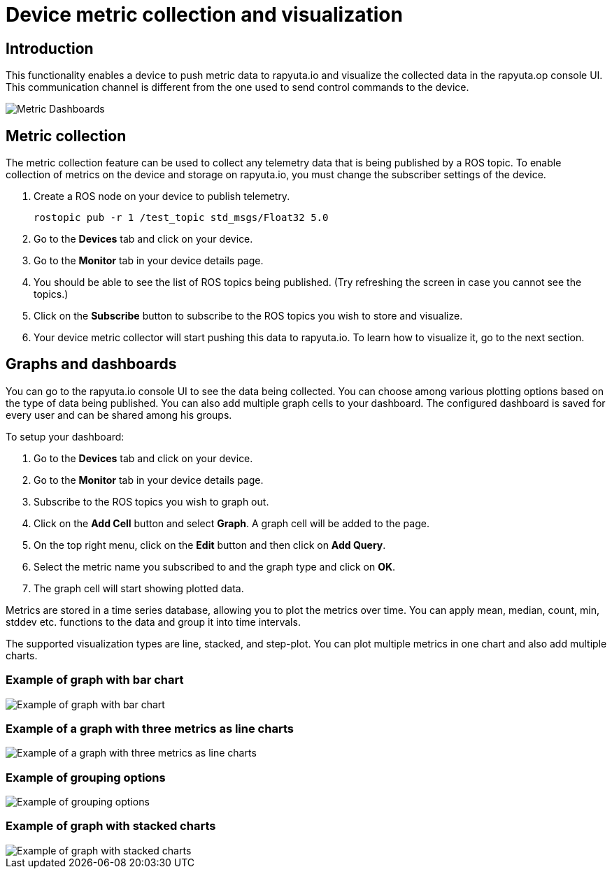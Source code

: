 = Device metric collection and visualization

== Introduction
This functionality enables a device to push metric data to rapyuta.io and visualize the collected data in the rapyuta.op console UI. This communication
channel is different from the one used to send control commands to the device.

image::dashboard.png["Metric Dashboards"]

== Metric collection
The metric collection feature can be used to collect any telemetry data that is being published by a ROS topic. To enable collection of metrics on the
device and storage on rapyuta.io, you must change the subscriber settings of the device.

. Create a ROS node on your device to publish telemetry.

    rostopic pub -r 1 /test_topic std_msgs/Float32 5.0

. Go to the *Devices* tab and click on your device.
. Go to the *Monitor* tab in your device details page.
. You should be able to see the list of ROS topics being published. (Try refreshing the screen in case you cannot see the topics.) 
. Click on the *Subscribe* button to subscribe to the ROS topics you wish to store and visualize.
. Your device metric collector will start pushing this data to rapyuta.io. To learn how to visualize it, go to the next section.


== Graphs and dashboards
You can go to the rapyuta.io console UI to see the data being collected. You can choose among various plotting options based on the type of data being
published. You can also add multiple graph cells to your dashboard. The configured dashboard is saved for every user and can be shared among his groups.

To setup your dashboard:

. Go to the *Devices* tab and click on your device.
. Go to the *Monitor* tab in your device details page.
. Subscribe to the ROS topics you wish to graph out.
. Click on the *Add Cell* button and select *Graph*. A graph cell will be added to the page.
. On the top right menu, click on the *Edit* button and then click on *Add Query*.
. Select the metric name you subscribed to and the graph type and click on *OK*.
. The graph cell will start showing plotted data.

Metrics are stored in a time series database, allowing you to plot the metrics over time. You can apply mean, median, count, min, stddev etc. functions to
the data and group it into time intervals. 

The supported visualization types are line, stacked, and step-plot. You can plot multiple metrics in one chart and also add multiple charts.

=== Example of graph with bar chart
image::metrics_bar_chart.png["Example of graph with bar chart"]

=== Example of a graph with three metrics as line charts
image::metrics_3_lines.png["Example of a graph with three metrics as line charts"]

=== Example of grouping options
image::metrics_group_by.png["Example of grouping options"]

=== Example of graph with stacked charts
image::metrics_stacked.png["Example of graph with stacked charts"]